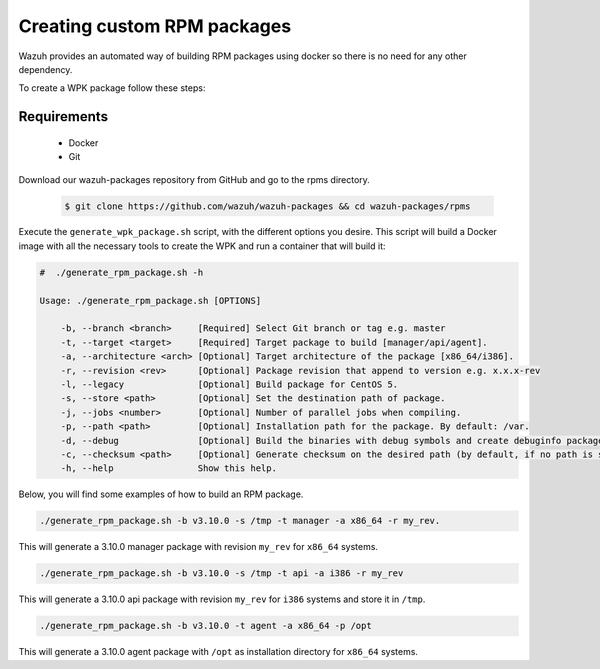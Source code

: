 .. Copyright (C) 2019 Wazuh, Inc.

.. _create-custom-rpm:

Creating custom RPM packages
=============================

Wazuh provides an automated way of building RPM packages using docker so there is no need for any other dependency.

To create a WPK package follow these steps:

Requirements
^^^^^^^^^^^^^

 * Docker
 * Git

Download our wazuh-packages repository from GitHub and go to the rpms directory.

 .. code-block:: console

        $ git clone https://github.com/wazuh/wazuh-packages && cd wazuh-packages/rpms

Execute the ``generate_wpk_package.sh`` script, with the different options you desire. This script will build a Docker image with all the necessary tools to create the WPK and run a container that will build it:

.. code-block:: console

    #  ./generate_rpm_package.sh -h

    Usage: ./generate_rpm_package.sh [OPTIONS]

        -b, --branch <branch>     [Required] Select Git branch or tag e.g. master
        -t, --target <target>     [Required] Target package to build [manager/api/agent].
        -a, --architecture <arch> [Optional] Target architecture of the package [x86_64/i386].
        -r, --revision <rev>      [Optional] Package revision that append to version e.g. x.x.x-rev
        -l, --legacy              [Optional] Build package for CentOS 5.
        -s, --store <path>        [Optional] Set the destination path of package.
        -j, --jobs <number>       [Optional] Number of parallel jobs when compiling.
        -p, --path <path>         [Optional] Installation path for the package. By default: /var.
        -d, --debug               [Optional] Build the binaries with debug symbols and create debuginfo packages. By default: no.
        -c, --checksum <path>     [Optional] Generate checksum on the desired path (by default, if no path is specified it will be generated on the same directory than the package).
        -h, --help                Show this help.

Below, you will find some examples of how to build an RPM package.

.. code-block:: console

    ./generate_rpm_package.sh -b v3.10.0 -s /tmp -t manager -a x86_64 -r my_rev.

This will generate a 3.10.0 manager package with revision ``my_rev`` for ``x86_64`` systems.

.. code-block:: console

    ./generate_rpm_package.sh -b v3.10.0 -s /tmp -t api -a i386 -r my_rev

This will generate a 3.10.0 api package with revision ``my_rev`` for ``i386`` systems and store it in ``/tmp``.

.. code-block:: console

    ./generate_rpm_package.sh -b v3.10.0 -t agent -a x86_64 -p /opt

This will generate a 3.10.0 agent package with ``/opt`` as installation directory for ``x86_64`` systems.

